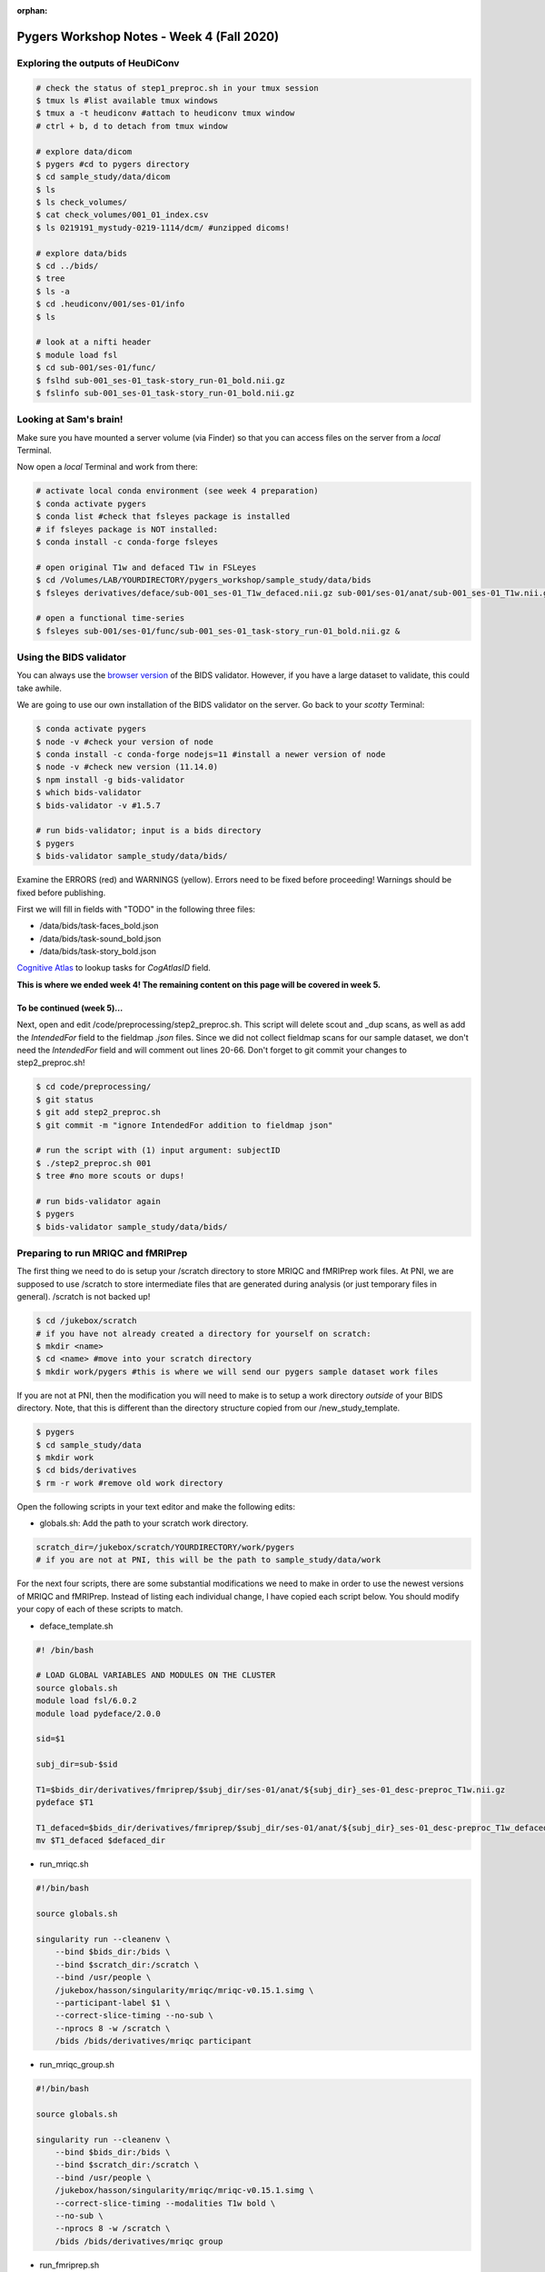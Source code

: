 :orphan:

==========================================
Pygers Workshop Notes - Week 4 (Fall 2020)
==========================================

.. raw:: html

    <style> .blue {color:blue} </style>

.. role:: blue


Exploring the outputs of HeuDiConv
----------------------------------

.. code-block:: bash

    # check the status of step1_preproc.sh in your tmux session
    $ tmux ls #list available tmux windows
    $ tmux a -t heudiconv #attach to heudiconv tmux window
    # ctrl + b, d to detach from tmux window

    # explore data/dicom
    $ pygers #cd to pygers directory
    $ cd sample_study/data/dicom
    $ ls
    $ ls check_volumes/
    $ cat check_volumes/001_01_index.csv
    $ ls 0219191_mystudy-0219-1114/dcm/ #unzipped dicoms!

    # explore data/bids
    $ cd ../bids/
    $ tree
    $ ls -a
    $ cd .heudiconv/001/ses-01/info
    $ ls

    # look at a nifti header
    $ module load fsl
    $ cd sub-001/ses-01/func/
    $ fslhd sub-001_ses-01_task-story_run-01_bold.nii.gz
    $ fslinfo sub-001_ses-01_task-story_run-01_bold.nii.gz

Looking at Sam's brain!
-----------------------

Make sure you have mounted a server volume (via Finder) so that you can access files on the server from a *local* Terminal. 

Now open a *local* Terminal and work from there: 

.. code-block:: bash

    # activate local conda environment (see week 4 preparation)
    $ conda activate pygers
    $ conda list #check that fsleyes package is installed
    # if fsleyes package is NOT installed:
    $ conda install -c conda-forge fsleyes

    # open original T1w and defaced T1w in FSLeyes
    $ cd /Volumes/LAB/YOURDIRECTORY/pygers_workshop/sample_study/data/bids
    $ fsleyes derivatives/deface/sub-001_ses-01_T1w_defaced.nii.gz sub-001/ses-01/anat/sub-001_ses-01_T1w.nii.gz &

    # open a functional time-series
    $ fsleyes sub-001/ses-01/func/sub-001_ses-01_task-story_run-01_bold.nii.gz &

Using the BIDS validator
------------------------

You can always use the `browser version <https://bids-standard.github.io/bids-validator/>`_ of the BIDS validator. However, if you have a large dataset to validate, this could take awhile. 

We are going to use our own installation of the BIDS validator on the server. Go back to your *scotty* Terminal: 

.. code-block:: bash

    $ conda activate pygers
    $ node -v #check your version of node
    $ conda install -c conda-forge nodejs=11 #install a newer version of node
    $ node -v #check new version (11.14.0)
    $ npm install -g bids-validator
    $ which bids-validator
    $ bids-validator -v #1.5.7

    # run bids-validator; input is a bids directory
    $ pygers
    $ bids-validator sample_study/data/bids/

Examine the ERRORS (red) and WARNINGS (yellow). Errors need to be fixed before proceeding! Warnings should be fixed before publishing. 

First we will fill in fields with "TODO" in the following three files: 

* :blue:`/data/bids/task-faces_bold.json`

* :blue:`/data/bids/task-sound_bold.json`

* :blue:`/data/bids/task-story_bold.json`

`Cognitive Atlas <https://www.cognitiveatlas.org/tasks/a/>`_ to lookup tasks for `CogAtlasID` field. 

**This is where we ended week 4! The remaining content on this page will be covered in week 5.** 

To be continued (week 5)...
***************************

Next, open and edit :blue:`/code/preprocessing/step2_preproc.sh`. This script will delete scout and _dup scans, as well as add the `IntendedFor` field to the fieldmap `.json` files. Since we did not collect fieldmap scans for our sample dataset, we don't need the `IntendedFor` field and will comment out lines 20-66. Don't forget to git commit your changes to :blue:`step2_preproc.sh`! 

.. code-block:: bash

    $ cd code/preprocessing/
    $ git status
    $ git add step2_preproc.sh
    $ git commit -m "ignore IntendedFor addition to fieldmap json"

    # run the script with (1) input argument: subjectID
    $ ./step2_preproc.sh 001
    $ tree #no more scouts or dups!

    # run bids-validator again
    $ pygers
    $ bids-validator sample_study/data/bids/

Preparing to run MRIQC and fMRIPrep
-----------------------------------

The first thing we need to do is setup your :blue:`/scratch` directory to store MRIQC and fMRIPrep work files. At PNI, we are supposed to use :blue:`/scratch` to store intermediate files that are generated during analysis (or just temporary files in general). :blue:`/scratch` is not backed up!

.. code-block:: bash

    $ cd /jukebox/scratch
    # if you have not already created a directory for yourself on scratch: 
    $ mkdir <name>
    $ cd <name> #move into your scratch directory
    $ mkdir work/pygers #this is where we will send our pygers sample dataset work files

If you are not at PNI, then the modification you will need to make is to setup a work directory *outside* of your BIDS directory. Note, that this is different than the directory structure copied from our :blue:`/new_study_template`. 

.. code-block:: bash

    $ pygers
    $ cd sample_study/data
    $ mkdir work 
    $ cd bids/derivatives
    $ rm -r work #remove old work directory

Open the following scripts in your text editor and make the following edits: 

* :blue:`globals.sh`: Add the path to your scratch work directory.

.. code-block:: bash

    scratch_dir=/jukebox/scratch/YOURDIRECTORY/work/pygers
    # if you are not at PNI, this will be the path to sample_study/data/work

For the next four scripts, there are some substantial modifications we need to make in order to use the newest versions of MRIQC and fMRIPrep. Instead of listing each individual change, I have copied each script below. You should modify your copy of each of these scripts to match. 

* :blue:`deface_template.sh`

.. code-block:: bash

    #! /bin/bash

    # LOAD GLOBAL VARIABLES AND MODULES ON THE CLUSTER
    source globals.sh   
    module load fsl/6.0.2
    module load pydeface/2.0.0

    sid=$1

    subj_dir=sub-$sid

    T1=$bids_dir/derivatives/fmriprep/$subj_dir/ses-01/anat/${subj_dir}_ses-01_desc-preproc_T1w.nii.gz
    pydeface $T1

    T1_defaced=$bids_dir/derivatives/fmriprep/$subj_dir/ses-01/anat/${subj_dir}_ses-01_desc-preproc_T1w_defaced.nii.gz
    mv $T1_defaced $defaced_dir

* :blue:`run_mriqc.sh`

.. code-block:: bash

    #!/bin/bash

    source globals.sh

    singularity run --cleanenv \
        --bind $bids_dir:/bids \
        --bind $scratch_dir:/scratch \
        --bind /usr/people \
        /jukebox/hasson/singularity/mriqc/mriqc-v0.15.1.simg \
        --participant-label $1 \
        --correct-slice-timing --no-sub \
        --nprocs 8 -w /scratch \
        /bids /bids/derivatives/mriqc participant

* :blue:`run_mriqc_group.sh`

.. code-block:: bash

    #!/bin/bash

    source globals.sh

    singularity run --cleanenv \
        --bind $bids_dir:/bids \
        --bind $scratch_dir:/scratch \
        --bind /usr/people \
        /jukebox/hasson/singularity/mriqc/mriqc-v0.15.1.simg \
        --correct-slice-timing --modalities T1w bold \
        --no-sub \
        --nprocs 8 -w /scratch \
        /bids /bids/derivatives/mriqc group

* :blue:`run_fmriprep.sh` 

.. code-block:: bash

    #!/bin/bash

    source globals.sh

    export SINGULARITYENV_TEMPLATEFLOW_HOME=/home/fmriprep/.cache/templateflow

    singularity run --cleanenv \
        --bind $project_dir:/project \
        --bind $scratch_dir:/scratch \
        --bind /usr/people \
        --bind /jukebox/hasson/templateflow:/home/fmriprep/.cache/templateflow \
        /jukebox/hasson/singularity/fmriprep/fmriprep-v20.2.0.simg \
        --participant-label sub-$1 \
        --fs-license-file /project/code/preprocessing/license.txt \
        --no-submm-recon \
        --use-syn-sdc --bold2t1w-dof 6 \
        --nthreads 8 --omp-nthreads 8 \
        --output-spaces T1w fsaverage:den-41k \
                        MNI152NLin2009cAsym:res-native MNI152NLin2009cAsym:res-2 \
        --write-graph --work-dir /scratch \
        /project/data/bids /project/data/bids/derivatives participant

Commit your changes! 

.. code-block:: bash

    $ cd code/preprocessing/
    $ git status
    $ git add globals.sh
    $ git commit -m "add scratch_dir"
    $ git add deface_template.sh
    $ git commit -m "update fmriprep anat directory"
    $ git add run_mriqc.sh
    $ git add run_mriqc_group.sh
    $ git commit -m "update MRIQC version; send work to scratch"
    $ git add run_fmriprep.sh
    $ git commit -m "update fmriprep version; add fieldmapless SDC; send work to scratch"
    $ git push

Using SLURM to submit jobs
--------------------------

Open the following scripts in your text editor and make the following edits:  

* :blue:`slurm_mriqc.sh`: (Line 25) add your email address.

* :blue:`slurm_fmriprep.sh`: (Line 12) reduce requested time to 18:00:00; (Line 25) add your email address.

Commit your changes! 

.. code-block:: bash

    $ git status
    $ git add slurm_mriqc.sh
    $ git add slurm_fmriprep.sh
    $ git commit -m "update email address and requested time"
    $ git push

    # submit SLURM jobs!
    $ pwd #make sure you are in the /code/preprocessing directory
    $ sbatch slurm_mriqc.sh
    $ sbatch slurm_fmriprep.sh
    $ squeue -u <netID>

Helpful SLURM commands: 

.. code-block:: bash

    $ sbatch <script.sh>        #submit a job
    $ squeue                    #list all jobs running
    $ squeue -u <netID>         #list your jobs
    $ scancel <jobID>           #cancel a job
    $ scancel -u <netID>        #cancel all your jobs
    $ scontrol hold <jobID>     #hold a job from being scheduled
    $ scontrol release <jobID>  #release a job to be scheduled

`Return to workshop info <./syllabus2020.html>`_

